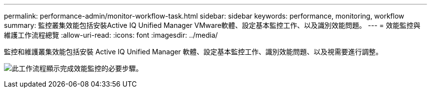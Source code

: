 ---
permalink: performance-admin/monitor-workflow-task.html 
sidebar: sidebar 
keywords: performance, monitoring, workflow 
summary: 監控叢集效能包括安裝Active IQ Unified Manager VMware軟體、設定基本監控工作、以及識別效能問題。 
---
= 效能監控與維護工作流程總覽
:allow-uri-read: 
:icons: font
:imagesdir: ../media/


[role="lead"]
監控和維護叢集效能包括安裝 Active IQ Unified Manager 軟體、設定基本監控工作、識別效能問題、以及視需要進行調整。

image:performance-monitoring-workflow-perf-admin.gif["此工作流程顯示完成效能監控的必要步驟。"]
